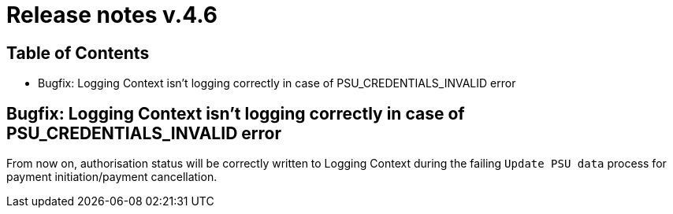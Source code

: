 = Release notes v.4.6

== Table of Contents

* Bugfix: Logging Context isn't logging correctly in case of PSU_CREDENTIALS_INVALID error

== Bugfix: Logging Context isn't logging correctly in case of PSU_CREDENTIALS_INVALID error

From now on, authorisation status will be correctly written to Logging Context during the failing `Update PSU data` process for payment initiation/payment cancellation.

